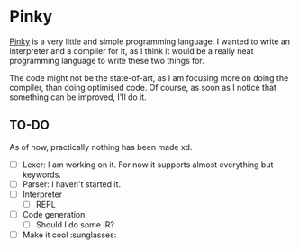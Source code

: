 * Pinky

[[https://pinky-lang.org/][Pinky]] is a very little and simple programming language. I wanted to write an
interpreter and a compiler for it, as I think it would be a really neat
programming language to write these two things for.

The code might not be the state-of-art, as I am focusing more on doing the
compiler, than doing optimised code. Of course, as soon as I notice that
something can be improved, I'll do it.

** TO-DO

As of now, practically nothing has been made xd.

- [-] Lexer: I am working on it. For now it supports almost everything but
  keywords.
- [ ] Parser: I haven't started it.
- [ ] Interpreter
  - [ ] REPL
- [ ] Code generation
  - [ ] Should I do some IR?
- [ ] Make it cool :sunglasses:
